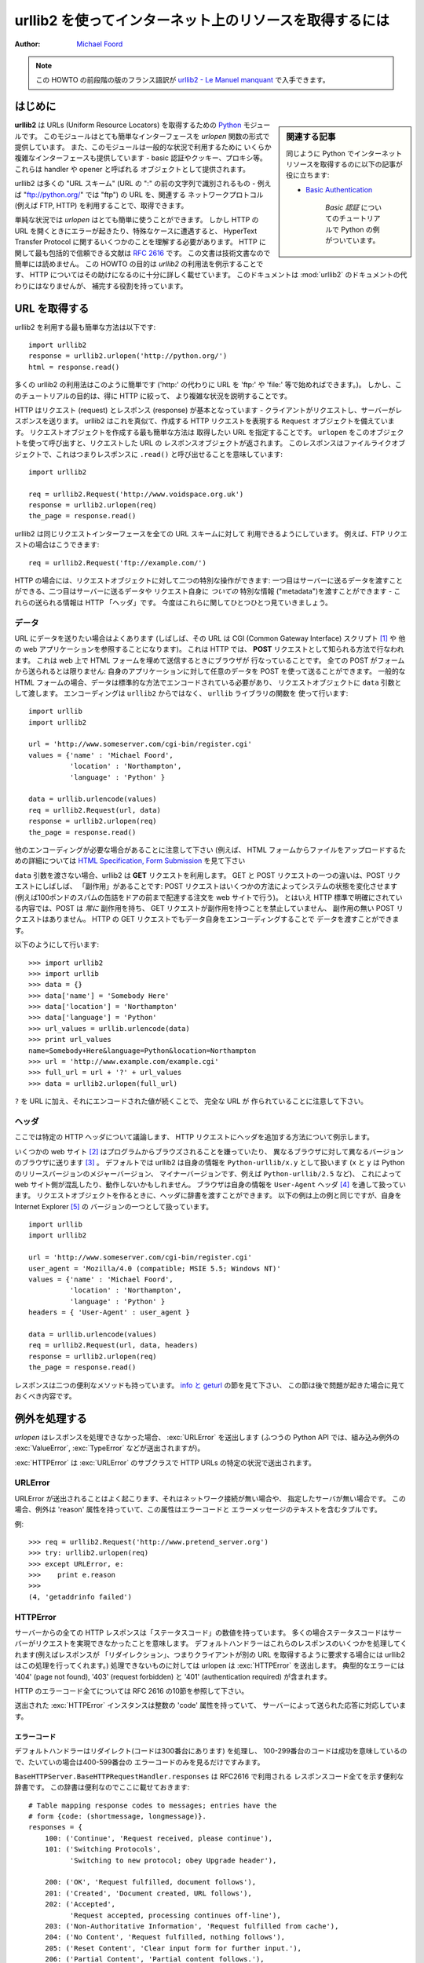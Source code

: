 ************************************************************
  urllib2 を使ってインターネット上のリソースを取得するには
************************************************************
..
  ******************************************************
    HOWTO Fetch Internet Resources Using urllib2 (英語)
  ******************************************************

:Author: `Michael Foord <http://www.voidspace.org.uk/python/index.shtml>`_

..
  .. note::
  
      There is an French translation of an earlier revision of this
      HOWTO, available at `urllib2 - Le Manuel manquant
      <http://www.voidspace.org.uk/python/articles/urllib2_francais.shtml>`_.

.. note::

    この HOWTO の前段階の版のフランス語訳が
    `urllib2 - Le Manuel manquant
    <http://www.voidspace.org.uk/python/articles/urllib2_francais.shtml>`_
    で入手できます。

..
  Introduction
  ============

はじめに
========

..
  .. sidebar:: Related Articles
  
      You may also find useful the following article on fetching web resources
      with Python :
  
      * `Basic Authentication <http://www.voidspace.org.uk/python/articles/authentication.shtml>`_
  
          A tutorial on *Basic Authentication*, with examples in Python.

.. sidebar:: 関連する記事

    同じように Python でインターネットリソースを取得するのに以下の記事が役に立ちます:

    * `Basic Authentication <http://www.voidspace.org.uk/python/articles/authentication.shtml>`_

        *Basic 認証* についてのチュートリアルで Python の例がついています。

..
  **urllib2** is a `Python <http://www.python.org>`_ module for fetching URLs
  (Uniform Resource Locators). It offers a very simple interface, in the form of
  the *urlopen* function. This is capable of fetching URLs using a variety of
  different protocols. It also offers a slightly more complex interface for
  handling common situations - like basic authentication, cookies, proxies and so
  on. These are provided by objects called handlers and openers.

**urllib2** は URLs (Uniform Resource Locators) を取得するための
`Python <http://www.python.org>`_ モジュールです。
このモジュールはとても簡単なインターフェースを *urlopen* 関数の形式で
提供しています。
また、このモジュールは一般的な状況で利用するために
いくらか複雑なインターフェースも提供しています
- basic 認証やクッキー、プロキシ等。
これらは handler や opener と呼ばれる
オブジェクトとして提供されます。

..
  urllib2 supports fetching URLs for many "URL schemes" (identified by the string
  before the ":" in URL - for example "ftp" is the URL scheme of
  "ftp://python.org/") using their associated network protocols (e.g. FTP, HTTP).
  This tutorial focuses on the most common case, HTTP.

urllib2 は多くの "URL スキーム" (URL の ":" の前の文字列で識別されるもの
- 例えば "ftp://python.org/" では "ftp") の URL を、関連する
ネットワークプロトコル(例えば FTP, HTTP) を利用することで、取得できます。

..
  For straightforward situations *urlopen* is very easy to use. But as soon as you
  encounter errors or non-trivial cases when opening HTTP URLs, you will need some
  understanding of the HyperText Transfer Protocol. The most comprehensive and
  authoritative reference to HTTP is :rfc:`2616`. This is a technical document and
  not intended to be easy to read. This HOWTO aims to illustrate using *urllib2*,
  with enough detail about HTTP to help you through. It is not intended to replace
  the :mod:`urllib2` docs, but is supplementary to them.

単純な状況では *urlopen* はとても簡単に使うことができます。
しかし HTTP の URL を開くときにエラーが起きたり、特殊なケースに遭遇すると、
HyperText Transfer Protocol に関するいくつかのことを理解する必要があります。
HTTP に関して最も包括的で信頼できる文献は :rfc:`2616` です。
この文書は技術文書なので簡単には読めません。
この HOWTO の目的は *urllib2* の利用法を例示することです、
HTTP についてはその助けになるのに十分に詳しく載せています。
このドキュメントは :mod:`urllib2` のドキュメントの代わりにはなりませんが、
補完する役割を持っています。

..
  Fetching URLs
  =============

URL を取得する
==============

..
  The simplest way to use urllib2 is as follows::

urllib2 を利用する最も簡単な方法は以下です::

    import urllib2
    response = urllib2.urlopen('http://python.org/')
    html = response.read()

..
  Many uses of urllib2 will be that simple (note that instead of an 'http:' URL we
  could have used an URL starting with 'ftp:', 'file:', etc.).  However, it's the
  purpose of this tutorial to explain the more complicated cases, concentrating on
  HTTP.

多くの urllib2 の利用法はこのように簡単です ('http:' の代わりに URL を
'ftp:' や 'file:' 等で始めればできます。)。
しかし、このチュートリアルの目的は、得に HTTP に絞って、
より複雑な状況を説明することです。

..
  HTTP is based on requests and responses - the client makes requests and servers
  send responses. urllib2 mirrors this with a ``Request`` object which represents
  the HTTP request you are making. In its simplest form you create a Request
  object that specifies the URL you want to fetch. Calling ``urlopen`` with this
  Request object returns a response object for the URL requested. This response is
  a file-like object, which means you can for example call ``.read()`` on the
  response::

HTTP はリクエスト (request) とレスポンス (response) が基本となっています
- クライアントがリクエストし、サーバーがレスポンスを送ります。
urllib2 はこれを真似て、作成する HTTP リクエストを表現する
``Request`` オブジェクトを備えています。
リクエストオブジェクトを作成する最も簡単な方法は
取得したい URL を指定することです。
``urlopen`` をこのオブジェクトを使って呼び出すと、リクエストした URL の
レスポンスオブジェクトが返されます。
このレスポンスはファイルライクオブジェクトで、これはつまりレスポンスに ``.read()``
と呼び出せることを意味しています::

    import urllib2

    req = urllib2.Request('http://www.voidspace.org.uk')
    response = urllib2.urlopen(req)
    the_page = response.read()

..
  Note that urllib2 makes use of the same Request interface to handle all URL
  schemes.  For example, you can make an FTP request like so::

urllib2 は同じリクエストインターフェースを全ての URL スキームに対して
利用できるようにしています。
例えば、FTP リクエストの場合はこうできます::

    req = urllib2.Request('ftp://example.com/')

..
  In the case of HTTP, there are two extra things that Request objects allow you
  to do: First, you can pass data to be sent to the server.  Second, you can pass
  extra information ("metadata") *about* the data or the about request itself, to
  the server - this information is sent as HTTP "headers".  Let's look at each of
  these in turn.

HTTP の場合には、リクエストオブジェクトに対して二つの特別な操作ができます:
一つ目はサーバーに送るデータを渡すことができる、二つ目はサーバーに送るデータや
リクエスト自身に *ついての* 特別な情報 ("metadata")を渡すことができます
- これらの送られる情報は HTTP 「ヘッダ」です。
今度はこれらに関してひとつひとつ見ていきましょう。


..
  Data
  ----

データ
------

..
  Sometimes you want to send data to a URL (often the URL will refer to a CGI
  (Common Gateway Interface) script [#]_ or other web application). With HTTP,
  this is often done using what's known as a **POST** request. This is often what
  your browser does when you submit a HTML form that you filled in on the web. Not
  all POSTs have to come from forms: you can use a POST to transmit arbitrary data
  to your own application. In the common case of HTML forms, the data needs to be
  encoded in a standard way, and then passed to the Request object as the ``data``
  argument. The encoding is done using a function from the ``urllib`` library
  *not* from ``urllib2``. ::

URL にデータを送りたい場合はよくあります
(しばしば、その URL は CGI (Common Gateway Interface) スクリプト [#]_ や
他の web アプリケーションを参照することになります)。
これは HTTP では、 **POST** リクエストとして知られる方法で行なわれます。
これは web 上で HTML フォームを埋めて送信するときにブラウザが
行なっていることです。
全ての POST がフォームから送られるとは限りません:
自身のアプリケーションに対して任意のデータを POST を使って送ることができます。
一般的な HTML フォームの場合、データは標準的な方法でエンコードされている必要があり、
リクエストオブジェクトに ``data`` 引数として渡します。
エンコーディングは ``urllib2`` からではなく、 ``urllib`` ライブラリの関数を
使って行います::

    import urllib
    import urllib2

    url = 'http://www.someserver.com/cgi-bin/register.cgi'
    values = {'name' : 'Michael Foord',
              'location' : 'Northampton',
              'language' : 'Python' }

    data = urllib.urlencode(values)
    req = urllib2.Request(url, data)
    response = urllib2.urlopen(req)
    the_page = response.read()

..
  Note that other encodings are sometimes required (e.g. for file upload from HTML
  forms - see `HTML Specification, Form Submission
  <http://www.w3.org/TR/REC-html40/interact/forms.html#h-17.13>`_ for more
  details).

他のエンコーディングが必要な場合があることに注意して下さい (例えば、
HTML フォームからファイルをアップロードするための詳細については
`HTML Specification, Form Submission
<http://www.w3.org/TR/REC-html40/interact/forms.html#h-17.13>`_ を見て下さい

..
  If you do not pass the ``data`` argument, urllib2 uses a **GET** request. One
  way in which GET and POST requests differ is that POST requests often have
  "side-effects": they change the state of the system in some way (for example by
  placing an order with the website for a hundredweight of tinned spam to be
  delivered to your door).  Though the HTTP standard makes it clear that POSTs are
  intended to *always* cause side-effects, and GET requests *never* to cause
  side-effects, nothing prevents a GET request from having side-effects, nor a
  POST requests from having no side-effects. Data can also be passed in an HTTP
  GET request by encoding it in the URL itself.

``data`` 引数を渡さない場合、urllib2 は **GET** リクエストを利用します。
GET と POST リクエストの一つの違いは、POST リクエストにしばしば、
「副作用」があることです:
POST リクエストはいくつかの方法によってシステムの状態を変化させます
(例えば100ポンドのスパムの缶詰をドアの前まで配達する注文を web サイトで行う)。
とはいえ HTTP 標準で明確にされている内容では、POST は *常に* 副作用を持ち、
GET リクエストが副作用を持つことを禁止していません、
副作用の無い POST リクエストはありません。
HTTP の GET リクエストでもデータ自身をエンコーディングすることで
データを渡すことができます。

..
  This is done as follows::

以下のようにして行います::

    >>> import urllib2
    >>> import urllib
    >>> data = {}
    >>> data['name'] = 'Somebody Here'
    >>> data['location'] = 'Northampton'
    >>> data['language'] = 'Python'
    >>> url_values = urllib.urlencode(data)
    >>> print url_values
    name=Somebody+Here&language=Python&location=Northampton
    >>> url = 'http://www.example.com/example.cgi'
    >>> full_url = url + '?' + url_values
    >>> data = urllib2.urlopen(full_url)

..
  Notice that the full URL is created by adding a ``?`` to the URL, followed by
  the encoded values.

``?`` を URL に加え、それにエンコードされた値が続くことで、
完全な URL が 作られていることに注意して下さい。

..
  Headers
  -------

ヘッダ
------

..
  We'll discuss here one particular HTTP header, to illustrate how to add headers
  to your HTTP request.

ここでは特定の HTTP ヘッダについて議論します、
HTTP リクエストにヘッダを追加する方法について例示します。

..
  Some websites [#]_ dislike being browsed by programs, or send different versions
  to different browsers [#]_ . By default urllib2 identifies itself as
  ``Python-urllib/x.y`` (where ``x`` and ``y`` are the major and minor version
  numbers of the Python release,
  e.g. ``Python-urllib/2.5``), which may confuse the site, or just plain
  not work. The way a browser identifies itself is through the
  ``User-Agent`` header [#]_. When you create a Request object you can
  pass a dictionary of headers in. The following example makes the same
  request as above, but identifies itself as a version of Internet
  Explorer [#]_. ::

いくつかの web サイト [#]_ はプログラムからブラウズされることを嫌っていたり、
異なるブラウザに対して異なるバージョンのブラウザに送ります [#]_ 。
デフォルトでは urllib2 は自身の情報を ``Python-urllib/x.y`` として扱います
(``x`` と ``y`` は Python のリリースバージョンのメジャーバージョン、
マイナーバージョンです、例えば ``Python-urllib/2.5`` など)、
これによって web サイト側が混乱したり、動作しないかもしれません。
ブラウザは自身の情報を ``User-Agent`` ヘッダ [#]_ を通して扱っています。
リクエストオブジェクトを作るときに、ヘッダに辞書を渡すことができます。
以下の例は上の例と同じですが、自身を Internet Explorer [#]_ の
バージョンの一つとして扱っています。 ::

    import urllib
    import urllib2

    url = 'http://www.someserver.com/cgi-bin/register.cgi'
    user_agent = 'Mozilla/4.0 (compatible; MSIE 5.5; Windows NT)'
    values = {'name' : 'Michael Foord',
              'location' : 'Northampton',
              'language' : 'Python' }
    headers = { 'User-Agent' : user_agent }

    data = urllib.urlencode(values)
    req = urllib2.Request(url, data, headers)
    response = urllib2.urlopen(req)
    the_page = response.read()

..
  The response also has two useful methods. See the section on `info and geturl`_
  which comes after we have a look at what happens when things go wrong.

レスポンスは二つの便利なメソッドも持っています。
`info と geturl`_ の節を見て下さい、
この節は後で問題が起きた場合に見ておくべき内容です。

..
  Handling Exceptions
  ===================

例外を処理する
==============

..
  *urlopen* raises :exc:`URLError` when it cannot handle a response (though as usual
  with Python APIs, builtin exceptions such as
  :exc:`ValueError`, :exc:`TypeError` etc. may also
  be raised).

*urlopen* はレスポンスを処理できなかった場合、
:exc:`URLError` を送出します
(ふつうの Python API では、組み込み例外の
:exc:`ValueError`, :exc:`TypeError` などが送出されますが)。

..
  :exc:`HTTPError` is the subclass of :exc:`URLError` raised in the specific case of
  HTTP URLs.

:exc:`HTTPError` は :exc:`URLError` のサブクラスで
HTTP URLs の特定の状況で送出されます。

URLError
--------

..
  Often, URLError is raised because there is no network connection (no route to
  the specified server), or the specified server doesn't exist.  In this case, the
  exception raised will have a 'reason' attribute, which is a tuple containing an
  error code and a text error message.

URLError が送出されることはよく起こります、それはネットワーク接続が無い場合や、
指定したサーバが無い場合です。
この場合、例外は 'reason' 属性を持っていて、この属性はエラーコードと
エラーメッセージのテキストを含むタプルです。

.. e.g. ::

例::

    >>> req = urllib2.Request('http://www.pretend_server.org')
    >>> try: urllib2.urlopen(req)
    >>> except URLError, e:
    >>>    print e.reason
    >>>
    (4, 'getaddrinfo failed')


HTTPError
---------

..
  Every HTTP response from the server contains a numeric "status code". Sometimes
  the status code indicates that the server is unable to fulfil the request. The
  default handlers will handle some of these responses for you (for example, if
  the response is a "redirection" that requests the client fetch the document from
  a different URL, urllib2 will handle that for you). For those it can't handle,
  urlopen will raise an :exc:`HTTPError`. Typical errors include '404' (page not
  found), '403' (request forbidden), and '401' (authentication required).

サーバーからの全ての HTTP レスポンスは「ステータスコード」の数値を持っています。
多くの場合ステータスコードはサーバーがリクエストを実現できなかったことを意味します。
デフォルトハンドラーはこれらのレスポンスのいくつかを処理してくれます(例えばレスポンスが
「リダイレクション」、つまりクライアントが別の URL を取得するように要求する場合には
urllib2 はこの処理を行ってくれます。)
処理できないものに対しては urlopen は :exc:`HTTPError` を送出します。
典型的なエラーには '404' (page not found), '403' (request forbidden) と
'401' (authentication required) が含まれます。

..
  See section 10 of RFC 2616 for a reference on all the HTTP error codes.

HTTP のエラーコード全てについては RFC 2616 の10節を参照して下さい。

..
  The :exc:`HTTPError` instance raised will have an integer 'code' attribute, which
  corresponds to the error sent by the server.

送出された :exc:`HTTPError` インスタンスは整数の 'code' 属性を持っていて、
サーバーによって送られた応答に対応しています。

..
  Error Codes
  ~~~~~~~~~~~

エラーコード
~~~~~~~~~~~~

..
  Because the default handlers handle redirects (codes in the 300 range), and
  codes in the 100-299 range indicate success, you will usually only see error
  codes in the 400-599 range.

デフォルトハンドラーはリダイレクト(コードは300番台にあります) を処理し、
100-299番台のコードは成功を意味しているので、たいていの場合は400-599番台の
エラーコードのみを見るだけですみます。

..
  ``BaseHTTPServer.BaseHTTPRequestHandler.responses`` is a useful dictionary of
  response codes in that shows all the response codes used by RFC 2616. The
  dictionary is reproduced here for convenience ::

``BaseHTTPServer.BaseHTTPRequestHandler.responses`` は RFC2616 で利用される
レスポンスコード全てを示す便利な辞書です。
この辞書は便利なのでここに載せておきます::

    # Table mapping response codes to messages; entries have the
    # form {code: (shortmessage, longmessage)}.
    responses = {
        100: ('Continue', 'Request received, please continue'),
        101: ('Switching Protocols',
              'Switching to new protocol; obey Upgrade header'),

        200: ('OK', 'Request fulfilled, document follows'),
        201: ('Created', 'Document created, URL follows'),
        202: ('Accepted',
              'Request accepted, processing continues off-line'),
        203: ('Non-Authoritative Information', 'Request fulfilled from cache'),
        204: ('No Content', 'Request fulfilled, nothing follows'),
        205: ('Reset Content', 'Clear input form for further input.'),
        206: ('Partial Content', 'Partial content follows.'),

        300: ('Multiple Choices',
              'Object has several resources -- see URI list'),
        301: ('Moved Permanently', 'Object moved permanently -- see URI list'),
        302: ('Found', 'Object moved temporarily -- see URI list'),
        303: ('See Other', 'Object moved -- see Method and URL list'),
        304: ('Not Modified',
              'Document has not changed since given time'),
        305: ('Use Proxy',
              'You must use proxy specified in Location to access this '
              'resource.'),
        307: ('Temporary Redirect',
              'Object moved temporarily -- see URI list'),

        400: ('Bad Request',
              'Bad request syntax or unsupported method'),
        401: ('Unauthorized',
              'No permission -- see authorization schemes'),
        402: ('Payment Required',
              'No payment -- see charging schemes'),
        403: ('Forbidden',
              'Request forbidden -- authorization will not help'),
        404: ('Not Found', 'Nothing matches the given URI'),
        405: ('Method Not Allowed',
              'Specified method is invalid for this server.'),
        406: ('Not Acceptable', 'URI not available in preferred format.'),
        407: ('Proxy Authentication Required', 'You must authenticate with '
              'this proxy before proceeding.'),
        408: ('Request Timeout', 'Request timed out; try again later.'),
        409: ('Conflict', 'Request conflict.'),
        410: ('Gone',
              'URI no longer exists and has been permanently removed.'),
        411: ('Length Required', 'Client must specify Content-Length.'),
        412: ('Precondition Failed', 'Precondition in headers is false.'),
        413: ('Request Entity Too Large', 'Entity is too large.'),
        414: ('Request-URI Too Long', 'URI is too long.'),
        415: ('Unsupported Media Type', 'Entity body in unsupported format.'),
        416: ('Requested Range Not Satisfiable',
              'Cannot satisfy request range.'),
        417: ('Expectation Failed',
              'Expect condition could not be satisfied.'),

        500: ('Internal Server Error', 'Server got itself in trouble'),
        501: ('Not Implemented',
              'Server does not support this operation'),
        502: ('Bad Gateway', 'Invalid responses from another server/proxy.'),
        503: ('Service Unavailable',
              'The server cannot process the request due to a high load'),
        504: ('Gateway Timeout',
              'The gateway server did not receive a timely response'),
        505: ('HTTP Version Not Supported', 'Cannot fulfill request.'),
        }

..
  When an error is raised the server responds by returning an HTTP error code
  *and* an error page. You can use the :exc:`HTTPError` instance as a response on the
  page returned. This means that as well as the code attribute, it also has read,
  geturl, and info, methods. ::

エラーが起きた場合、サーバーは HTTP エラーコード *と* エラーページを返して応答します。
返されたページに対する応答として :exc:`HTTPError` インスタンスを使うことができます。
これは code 属性に対しても同様です、これらは read も geturl, info などのメソッドも
持っています。::

    >>> req = urllib2.Request('http://www.python.org/fish.html')
    >>> try:
    >>>     urllib2.urlopen(req)
    >>> except URLError, e:
    >>>     print e.code
    >>>     print e.read()
    >>>
    404
    <!DOCTYPE html PUBLIC "-//W3C//DTD HTML 4.01 Transitional//EN"
        "http://www.w3.org/TR/html4/loose.dtd">
    <?xml-stylesheet href="./css/ht2html.css"
        type="text/css"?>
    <html><head><title>Error 404: File Not Found</title>
    ...... etc...

..
  Wrapping it Up
  --------------

エラーをラップする
------------------

..
  So if you want to be prepared for :exc:`HTTPError` *or* :exc:`URLError` there are two
  basic approaches. I prefer the second approach.

:exc:`HTTPError` *または* :exc:`URLError` が起きたときのために準備しておきたい場合には。
二つの基本的なアプローチがあります。
私は二つ目のアプローチを好みます。

..
  Number 1
  ~~~~~~~~

その1
~~~~~

::


    from urllib2 import Request, urlopen, URLError, HTTPError
    req = Request(someurl)
    try:
        response = urlopen(req)
    except HTTPError, e:
        print 'The server couldn\'t fulfill the request.'
        print 'Error code: ', e.code
    except URLError, e:
        print 'We failed to reach a server.'
        print 'Reason: ', e.reason
    else:
        # everything is fine


..
  .. note::
  
      The ``except HTTPError`` *must* come first, otherwise ``except URLError``
      will *also* catch an :exc:`HTTPError`.

.. note::

    ``except HTTPError`` が *必ず* 最初に来る必要があります、
    そうしないと ``except URLError`` も :exc:`HTTPError` を捕捉してしまいます。

..
  Number 2
  ~~~~~~~~

その2
~~~~~

::

    from urllib2 import Request, urlopen, URLError
    req = Request(someurl)
    try:
        response = urlopen(req)
    except URLError, e:
        if hasattr(e, 'reason'):
            print 'We failed to reach a server.'
            print 'Reason: ', e.reason
        elif hasattr(e, 'code'):
            print 'The server couldn\'t fulfill the request.'
            print 'Error code: ', e.code
    else:
        # everything is fine


..
  info and geturl
  ===============

info と geturl
==============

..
  The response returned by urlopen (or the :exc:`HTTPError` instance) has two useful
  methods :meth:`info` and :meth:`geturl`.

レスポンスは urlopen (または :exc:`HTTPError` インスタンス) によって返され、
:meth:`info` と :meth:`geturl` の二つの便利なメソッドを持っています。

..
  **geturl** - this returns the real URL of the page fetched. This is useful
  because ``urlopen`` (or the opener object used) may have followed a
  redirect. The URL of the page fetched may not be the same as the URL requested.

**geturl** - これは取得したページの実際の URL を返します。
``urlopen`` (または 利用される opener オブジェクト) はリダイレクトに追従するため、
有用です。
取得したページの URL は要求した URL と同じとは限りません。

..
  **info** - this returns a dictionary-like object that describes the page
  fetched, particularly the headers sent by the server. It is currently an
  ``httplib.HTTPMessage`` instance.

**info** - これは取得したページ (特にサーバからヘッダ)を表す
辞書風オブジェクトを返します。
これは現在では ``httplib.HTTPMessage`` インスタンスです。

..
  Typical headers include 'Content-length', 'Content-type', and so on. See the
  `Quick Reference to HTTP Headers <http://www.cs.tut.fi/~jkorpela/http.html>`_
  for a useful listing of HTTP headers with brief explanations of their meaning
  and use.

典型的なヘッダは 'Content-length', 'Content-type' 等を含んでいます。
HTTP ヘッダその意味と利用法について簡単な説明がつきの便利な一覧
`Quick Reference to HTTP Headers <http://www.cs.tut.fi/~jkorpela/http.html>`_ を
参照して下さい、

..
  Openers and Handlers
  ====================

Openers と Handlers
===================

..
  When you fetch a URL you use an opener (an instance of the perhaps
  confusingly-named :class:`urllib2.OpenerDirector`). Normally we have been using
  the default opener - via ``urlopen`` - but you can create custom
  openers. Openers use handlers. All the "heavy lifting" is done by the
  handlers. Each handler knows how to open URLs for a particular URL scheme (http,
  ftp, etc.), or how to handle an aspect of URL opening, for example HTTP
  redirections or HTTP cookies.

URL を取得する場合、opener (混乱を招きやすい名前ですが、 :class:`urllib2.OpenerDirector` の
インスタンス) を利用します。
標準的にはデフォルトの opener を - ``urlopen`` を通して - 利用していますが、
カスタムの opener を作成することもできます。
oppener は handler を利用します。
全ての「一番厄介な仕事」はハンドラによって行なわれます。
各 handler は特定の URL スキーム (http, ftp, 等) での URL の開き方を知っていたり、
URL を開く局面でどう処理するかを知っています、例えば HTTP リダイレクションや
HTTP のクッキーなど。

..
  You will want to create openers if you want to fetch URLs with specific handlers
  installed, for example to get an opener that handles cookies, or to get an
  opener that does not handle redirections.

インストール済みの特定のハンドラで URL を取得したい場合には、
opener を作成したいと思うでしょう、例えばクッキーを処理する opener が得たい場合や、
リダイレクションを処理しない opener を得たい場合。

..
  To create an opener, instantiate an ``OpenerDirector``, and then call
  ``.add_handler(some_handler_instance)`` repeatedly.

opener を作成するには、 ``OpenerDirector`` をインスタンス化して、
続けて、 ``.add_handler(some_handler_instance)`` を呼び出します。

..
  Alternatively, you can use ``build_opener``, which is a convenience function for
  creating opener objects with a single function call.  ``build_opener`` adds
  several handlers by default, but provides a quick way to add more and/or
  override the default handlers.

それに代わる方法として、 ``build_opener`` を利用することもできます、
これは opener オブジェクトを一回の関数呼び出しで作成できる便利な関数です。
``build_opener`` はいくつかのハンドラをデフォルトで追加しますが、
デフォルトのハンドラに対して追加、継承のどちらかまたは両方を行うのに
手っ取り早い方法を提供してくれます。

..
  Other sorts of handlers you might want to can handle proxies, authentication,
  and other common but slightly specialised situations.

追加したくなる可能性がある handler としては、
プロキシ処理、認証など、一般的ですがいくらか特定の状況に限られるものでしょう。

..
  ``install_opener`` can be used to make an ``opener`` object the (global) default
  opener. This means that calls to ``urlopen`` will use the opener you have
  installed.

``install_opener`` も (グローバルな) デフォルト ``opener`` オブジェクトの
作成に利用できます。
つまり、 ``urlopen`` を呼び出すと、インストールした opener が利用されます。

..
  Opener objects have an ``open`` method, which can be called directly to fetch
  urls in the same way as the ``urlopen`` function: there's no need to call
  ``install_opener``, except as a convenience.

opener オブジェクトは ``open`` メソッドを持っていて、
``urlopen`` 関数と同じ様に、url を取得するのに直接呼び出すことができます:
利便性を除けば ``install_opener`` を使う必要はありません。

..
  Basic Authentication
  ====================

Basic 認証
==========

..
  To illustrate creating and installing a handler we will use the
  ``HTTPBasicAuthHandler``. For a more detailed discussion of this subject --
  including an explanation of how Basic Authentication works - see the `Basic
  Authentication Tutorial
  <http://www.voidspace.org.uk/python/articles/authentication.shtml>`_.

ハンドラの作成とインストールを例示するのに、 ``HTTPBasicAuthHandler`` を利用してみます。
この話題についてのより詳しい議論は -- Basic 認証がどうやって動作するのかの説明も含んでいる
`Basic Authentication Tutorial
<http://www.voidspace.org.uk/python/articles/authentication.shtml>`_
を参照して下さい。

..
  When authentication is required, the server sends a header (as well as the 401
  error code) requesting authentication.  This specifies the authentication scheme
  and a 'realm'. The header looks like : ``Www-authenticate: SCHEME
  realm="REALM"``.

認証が必要な場合、サーバは認証を要求するヘッダ (401 のエラーコードとともに) を送ります。
これによって認証スキームと 'realm' が指定されます。
ヘッダはこのようになっています: ``Www-authenticate: SCHEME realm="REALM"`` 。

..
  e.g. ::

例::

    Www-authenticate: Basic realm="cPanel Users"


..
  The client should then retry the request with the appropriate name and password
  for the realm included as a header in the request. This is 'basic
  authentication'. In order to simplify this process we can create an instance of
  ``HTTPBasicAuthHandler`` and an opener to use this handler.

クライアントはリクエストヘッダに含まれる realm に対して適切な名前とパスワードとともに
リクエストを再試行する必要があります。
これが 'basic 認証' です。
一連の流れを簡単化するために、 ``HTTPBasicAuthHandler`` のインスタンスを作成し、
opener が handler を利用するようにします。

..
  The ``HTTPBasicAuthHandler`` uses an object called a password manager to handle
  the mapping of URLs and realms to passwords and usernames. If you know what the
  realm is (from the authentication header sent by the server), then you can use a
  ``HTTPPasswordMgr``. Frequently one doesn't care what the realm is. In that
  case, it is convenient to use ``HTTPPasswordMgrWithDefaultRealm``. This allows
  you to specify a default username and password for a URL. This will be supplied
  in the absence of you providing an alternative combination for a specific
  realm. We indicate this by providing ``None`` as the realm argument to the
  ``add_password`` method.

``HTTPBasicAuthHandler`` はパスワードマネージャーと呼ばれる、
URL と realm をパスワードとユーザ名への対応づけを処理する、オブジェクトを利用します。
realm が何なのか(サーバから返される認証ヘッダから) 知りたい場合には、
``HTTPPasswordMgr`` を利用できます。
多くの場合、realm が何なのかについて気にすることはありません。
そのような場合には ``HTTPPasswordMgrWithDefaultRealm`` を使うと便利です。
これは URL に対してデフォルトのユーザ名とパスワードを指定できます。
これによって特定の realm に対する代替の組み合わせを提供することなしに利用できるように
なります。
このことは ``add_password`` メソッドの realm 引数として ``None`` を与えることで
明示することができます。

..
  The top-level URL is the first URL that requires authentication. URLs "deeper"
  than the URL you pass to .add_password() will also match. ::

トップレベルの URL が認証が必要なはじめに URL です。
この URL よりも「深い」URL を渡しても .add_password() は
同様にマッチします。::

    # create a password manager
    password_mgr = urllib2.HTTPPasswordMgrWithDefaultRealm()

    # Add the username and password.
    # If we knew the realm, we could use it instead of ``None``.
    top_level_url = "http://example.com/foo/"
    password_mgr.add_password(None, top_level_url, username, password)

    handler = urllib2.HTTPBasicAuthHandler(password_mgr)

    # create "opener" (OpenerDirector instance)
    opener = urllib2.build_opener(handler)

    # use the opener to fetch a URL
    opener.open(a_url)

    # Install the opener.
    # Now all calls to urllib2.urlopen use our opener.
    urllib2.install_opener(opener)

..
  .. note::
  
      In the above example we only supplied our ``HHTPBasicAuthHandler`` to
      ``build_opener``. By default openers have the handlers for normal situations
      -- ``ProxyHandler``, ``UnknownHandler``, ``HTTPHandler``,
      ``HTTPDefaultErrorHandler``, ``HTTPRedirectHandler``, ``FTPHandler``,
      ``FileHandler``, ``HTTPErrorProcessor``.

.. note::

    上の例では ``build_opener`` に ``HHTPBasicAuthHandler`` のみを与えましたが。
    デフォルトの opener は普通の状況に適用するために
    -- ``ProxyHandler``, ``UnknownHandler``, ``HTTPHandler``,
    ``HTTPDefaultErrorHandler``, ``HTTPRedirectHandler``, ``FTPHandler``,
    ``FileHandler``, ``HTTPErrorProcessor`` を備えています。

..
  ``top_level_url`` is in fact *either* a full URL (including the 'http:' scheme
  component and the hostname and optionally the port number)
  e.g. "http://example.com/" *or* an "authority" (i.e. the hostname,
  optionally including the port number) e.g. "example.com" or "example.com:8080"
  (the latter example includes a port number).  The authority, if present, must
  NOT contain the "userinfo" component - for example "joe@password:example.com" is
  not correct.

``top_level_url`` は実際には "http://example.com/" のような
完全な URL ('http:' スキームとホスト名、オプションとしてポート番号、含む)  *か*
"example.com" や "example.com:8080" (後者はポート番号を含む) のような
"authority" (つまり、ホスト名とオプションとしてポート番号を含む) の
*どちらでも* かまいません。
authority の場合には "userinfo" 要素は含んではいけません
- 例えば "joe@password:example.com" は不適切です。


..
  Proxies
  =======

プロキシ
========

..
  **urllib2** will auto-detect your proxy settings and use those. This is through
  the ``ProxyHandler`` which is part of the normal handler chain. Normally that's
  a good thing, but there are occasions when it may not be helpful [#]_. One way
  to do this is to setup our own ``ProxyHandler``, with no proxies defined. This
  is done using similar steps to setting up a `Basic Authentication`_ handler : ::

**urllib2** は自動でプロキシ設定を認識して使います。
これは通常の handler の組に含まれる ``ProxyHandler`` を通して行なわれます。
たいていの場合はこれでうまくいきますが、役に立たない場合もあります [#]_ 。
この問題に対処する一つの方法はプロキシを定義しない ``ProxyHandler`` を組み立てることです。
この方法は `Basic Authentication`_ handler を設定したときと同じような流れで
行うことができます: ::

    >>> proxy_support = urllib2.ProxyHandler({})
    >>> opener = urllib2.build_opener(proxy_support)
    >>> urllib2.install_opener(opener)

..
  .. note::
  
      Currently ``urllib2`` *does not* support fetching of ``https`` locations
      through a proxy.  However, this can be enabled by extending urllib2 as
      shown in the recipe [#]_.

.. note::

    現在 ``urllib2`` はプロキシ経由で ``https`` ロケーションを取得する機能をサポートしていません。
    しかし、urllib2 をこのレシピ [#]_ で拡張することで可能にすることができます。

..
  Sockets and Layers
  ==================

ソケットとレイヤー
==================

..
  The Python support for fetching resources from the web is layered. urllib2 uses
  the httplib library, which in turn uses the socket library.

Python はレイヤー化された web 上からリソース取得もサポートしています。
urllib2 は httplib ライブラリを利用します、
httplib はさらに socket ライブラリを利用します。

..
  As of Python 2.3 you can specify how long a socket should wait for a response
  before timing out. This can be useful in applications which have to fetch web
  pages. By default the socket module has *no timeout* and can hang. Currently,
  the socket timeout is not exposed at the httplib or urllib2 levels.  However,
  you can set the default timeout globally for all sockets using ::

Python 2.3 ではレスポンスがタイムアウトするまでのソケットの待ち時間を
指定することができます。
これは web ページを取得する場合に便利に使うことができます。
socket モジュールのデフォルトでは *タイムアウトが無く*
ハングしてしまうかもしれません。
現在では socket のタイムアウトは httplib や urllib2 のレベルからは
隠蔽されていています。
しかし、以下を利用することで全てのソケットに対してグローバルに
デフォルトタイムアウトを設定することができます::

    import socket
    import urllib2

    # timeout in seconds
    timeout = 10
    socket.setdefaulttimeout(timeout)

    # this call to urllib2.urlopen now uses the default timeout
    # we have set in the socket module
    req = urllib2.Request('http://www.voidspace.org.uk')
    response = urllib2.urlopen(req)


-------


..
  Footnotes
  =========

脚注
====

..
  This document was reviewed and revised by John Lee.

このドキュメントは John Lee によって査読、改訂されました。

..
  .. [#] For an introduction to the CGI protocol see
         `Writing Web Applications in Python <http://www.pyzine.com/Issue008/Section_Articles/article_CGIOne.html>`_.
  .. [#] Like Google for example. The *proper* way to use google from a program
         is to use `PyGoogle <http://pygoogle.sourceforge.net>`_ of course. See
         `Voidspace Google <http://www.voidspace.org.uk/python/recipebook.shtml#google>`_
         for some examples of using the Google API.
  .. [#] Browser sniffing is a very bad practise for website design - building
         sites using web standards is much more sensible. Unfortunately a lot of
         sites still send different versions to different browsers.
  .. [#] The user agent for MSIE 6 is
         *'Mozilla/4.0 (compatible; MSIE 6.0; Windows NT 5.1; SV1; .NET CLR 1.1.4322)'*
  .. [#] For details of more HTTP request headers, see
         `Quick Reference to HTTP Headers`_.
  .. [#] In my case I have to use a proxy to access the internet at work. If you
         attempt to fetch *localhost* URLs through this proxy it blocks them. IE
         is set to use the proxy, which urllib2 picks up on. In order to test
         scripts with a localhost server, I have to prevent urllib2 from using
         the proxy.
  .. [#] urllib2 opener for SSL proxy (CONNECT method): `ASPN Cookbook Recipe
         <http://aspn.activestate.com/ASPN/Cookbook/Python/Recipe/456195>`_.

.. [#] CGI プロトコルの入門については
       `Writing Web Applications in Python <http://www.pyzine.com/Issue008/Section_Articles/article_CGIOne.html>`_
       を参照して下さい。
.. [#] 例を挙げると Google がそうです。プログラムから google を使う
       *正しい* やり方は、もちろん `PyGoogle <http://pygoogle.sourceforge.net>`_ を利用することです。
       Google API を利用した例については
       `Voidspace Google <http://www.voidspace.org.uk/python/recipebook.shtml#google>`_
       を参照して下さい。
.. [#] ブラウザを検知すること (browser sniffing) は web サイトのデザインにおける
       とても悪い習慣です - web 標準を利用する方が賢明でしょう。
       不幸なことに未だに多くの web サイトが異なるブラウザに対して
       異なるバージョンを返しています。
.. [#] MSIE 6 のユーザエージェントは
       *'Mozilla/4.0 (compatible; MSIE 6.0; Windows NT 5.1; SV1; .NET CLR 1.1.4322)'*
       です。
.. [#] HTTP リクエストヘッダの詳細については、
       `Quick Reference to HTTP Headers`_ を参照して下さい。
.. [#] 私の場合は仕事中にインターネットにアクセスするにはプロキシを利用する必要があります。
       *localhost* の URL に対してこのプロキシを経由してアクセスしようとすれば、
       ブロックされます。IE を proxy を利用するように設定すれば、
       urllib2 はその情報を利用します。
       localhost のサーバでスクリプトをテストしようとすると、
       urllib2 がプロキシを利用するのを止めなければいけません。
.. [#] urllib2 opener for SSL proxy (CONNECT method): `ASPN Cookbook Recipe
       <http://aspn.activestate.com/ASPN/Cookbook/Python/Recipe/456195>`_.
